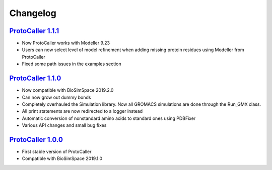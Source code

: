 Changelog
=========

`ProtoCaller 1.1.1 <https://github.com/protocaller/ProtoCaller/releases/tag/1.1.1>`_
------------------------------------------------------------------------------------

* Now ProtoCaller works with Modeller 9.23
* Users can now select level of model refinement when adding missing protein residues using Modeller from ProtoCaller
* Fixed some path issues in the examples section

`ProtoCaller 1.1.0 <https://github.com/protocaller/ProtoCaller/releases/tag/1.1.0>`_
------------------------------------------------------------------------------------

* Now compatible with BioSimSpace 2019.2.0
* Can now grow out dummy bonds
* Completely overhauled the Simulation library. Now all GROMACS simulations are done through the Run_GMX class.
* All print statements are now redirected to a logger instead
* Automatic conversion of nonstandard amino acids to standard ones using PDBFixer
* Various API changes and small bug fixes

`ProtoCaller 1.0.0 <https://github.com/protocaller/ProtoCaller/releases/tag/1.0.0>`_
------------------------------------------------------------------------------------

* First stable version of ProtoCaller
* Compatible with BioSimSpace 2019.1.0

